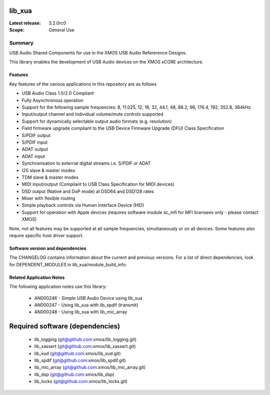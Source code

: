 lib_xua
=======

:Latest release: 3.2.0rc0

:Scope: General Use

Summary
-------

USB Audio Shared Components for use in the XMOS USB Audio Refererence Designs.

This library enables the development of USB Audio devices on the XMOS xCORE architecture.

Features
........

Key features of the various applications in this repository are as follows

- USB Audio Class 1.0/2.0 Compliant

- Fully Asynchronous operation

- Support for the following sample frequencies: 8, 11.025, 12, 16, 32, 44.1, 48, 88.2, 96, 176.4, 192, 352.8, 384kHz

- Input/output channel and individual volume/mute controls supported

- Support for dynamically selectable output audio formats (e.g. resolution)

- Field firmware upgrade compliant to the USB Device Firmware Upgrade (DFU) Class Specification

- S/PDIF output

- S/PDIF input

- ADAT output

- ADAT input

- Synchronisation to external digital streams i.e. S/PDIF or ADAT

- I2S slave & master modes

- TDM slave & master modes

- MIDI input/output (Compliant to USB Class Specification for MIDI devices)

- DSD output (Native and DoP mode) at DSD64 and DSD128 rates

- Mixer with flexible routing

- Simple playback controls via Human Interface Device (HID)

- Support for operation with Apple devices (requires software module sc_mfi for MFI licensees only - please contact XMOS)

Note, not all features may be supported at all sample frequencies, simultaneously or on all devices.  Some features also require specific host driver support.

Software version and dependencies
.................................

The CHANGELOG contains information about the current and previous versions.
For a list of direct dependencies, look for DEPENDENT_MODULES in lib_xua/module_build_info.

Related Application Notes
.........................

The following application notes use this library:

    * AN000246 - Simple USB Audio Device using lib_xua
    * AN000247 - Using lib_xua with lib_spdif (transmit)
    * AN000248 - Using lib_xua with lib_mic_array

Required software (dependencies)
================================

  * lib_logging (git@github.com:xmos/lib_logging.git)
  * lib_xassert (git@github.com:xmos/lib_xassert.git)
  * lib_xud (git@github.com:xmos/lib_xud.git)
  * lib_spdif (git@github.com:xmos/lib_spdif.git)
  * lib_mic_array (git@github.com:xmos/lib_mic_array.git)
  * lib_dsp (git@github.com:xmos/lib_dsp)
  * lib_locks (git@github.com:xmos/lib_locks.git)

